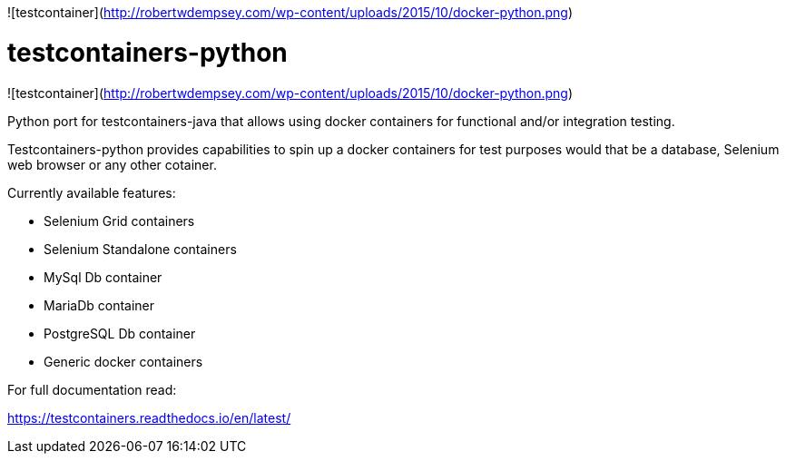 ![testcontainer](http://robertwdempsey.com/wp-content/uploads/2015/10/docker-python.png)


= testcontainers-python

![testcontainer](http://robertwdempsey.com/wp-content/uploads/2015/10/docker-python.png)

Python port for testcontainers-java that allows using docker containers for functional and/or integration testing.

Testcontainers-python provides capabilities to spin up a docker containers for test purposes would that be a database, Selenium web browser or any other cotainer.

Currently available features:

- Selenium Grid containers
- Selenium Standalone containers
- MySql Db container
- MariaDb container
- PostgreSQL Db container
- Generic docker containers

For full documentation read:

https://testcontainers.readthedocs.io/en/latest/
